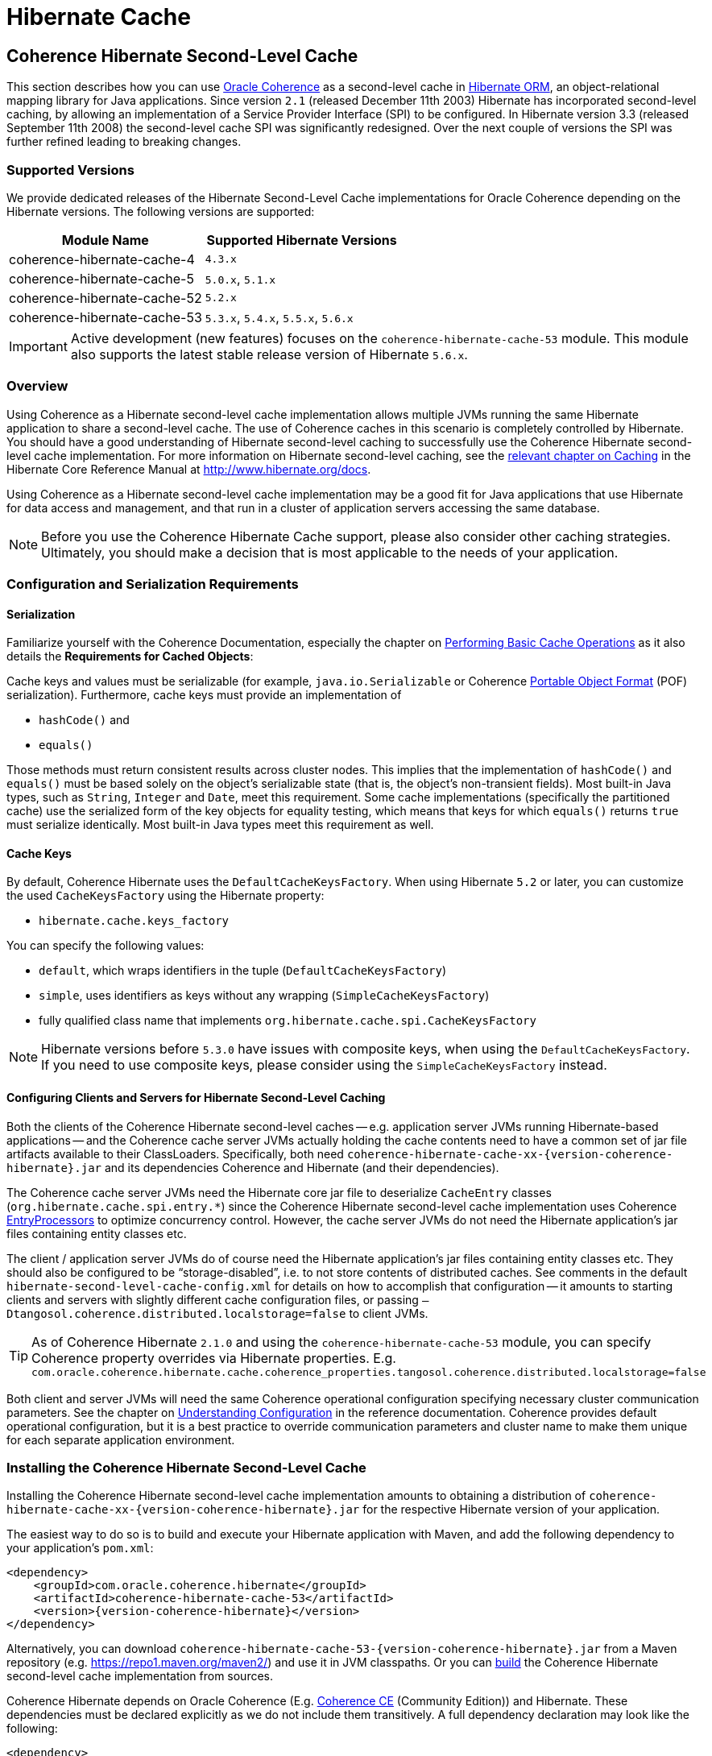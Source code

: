 ///////////////////////////////////////////////////////////////////////////////
    Copyright (c) 2013, 2021, Oracle and/or its affiliates.

    Licensed under the Universal Permissive License v 1.0 as shown at
    https://oss.oracle.com/licenses/upl.
///////////////////////////////////////////////////////////////////////////////

= Hibernate Cache

== Coherence Hibernate Second-Level Cache

This section describes how you can use https://coherence.community/[Oracle Coherence]
as a second-level cache in http://hibernate.org/orm/[Hibernate ORM], an object-relational mapping library
for Java applications. Since version `2.1` (released December 11th 2003) Hibernate
has incorporated second-level caching, by allowing an implementation of a Service
Provider Interface (SPI) to be configured. In Hibernate version 3.3 (released
September 11th 2008) the second-level cache SPI was significantly redesigned. Over
the next couple of versions the SPI was further refined leading to breaking changes.

=== Supported Versions

We provide dedicated releases of the Hibernate Second-Level Cache implementations
for Oracle Coherence depending on the Hibernate versions. The following versions
are supported:

[cols="1,1"]
|===
|Module Name |Supported Hibernate Versions

|coherence-hibernate-cache-4
|`4.3.x`

|coherence-hibernate-cache-5
|`5.0.x`, `5.1.x`

|coherence-hibernate-cache-52
|`5.2.x`

|coherence-hibernate-cache-53
|`5.3.x`, `5.4.x`, `5.5.x`, `5.6.x`
|===

IMPORTANT: Active development (new features) focuses on the `coherence-hibernate-cache-53` module. This module also
supports the latest stable release version of Hibernate `5.6.x`.

=== Overview

Using Coherence as a Hibernate second-level cache implementation allows multiple JVMs running the same Hibernate
application to share a second-level cache. The use of Coherence caches in this scenario is completely controlled by
Hibernate. You should have a good understanding of Hibernate second-level caching to successfully use the Coherence
Hibernate second-level cache implementation. For more information on Hibernate second-level caching, see the
link:{hibernate-docs}/Hibernate_User_Guide.html#caching[relevant chapter on Caching] in the Hibernate Core Reference
Manual at http://www.hibernate.org/docs.

Using Coherence as a Hibernate second-level cache implementation may be a good fit for Java applications that use
Hibernate for data access and management, and that run in a cluster of application servers accessing the same database.

NOTE: Before you use the Coherence Hibernate Cache support, please also consider other caching strategies. Ultimately,
you should make a decision that is most applicable to the needs of your application.

=== Configuration and Serialization Requirements

==== Serialization

Familiarize yourself with the Coherence Documentation, especially the chapter on
link:{coherence-docs}develop-applications/performing-basic-cache-operations.html#GUID-F9BCA574-ABFC-4F0D-94EA-949E5B7621E7[Performing Basic Cache Operations]
as it also details the *Requirements for Cached Objects*:

Cache keys and values must be serializable (for example, `java.io.Serializable` or Coherence link:{coherence-docs}develop-applications/using-portable-object-format.html#GUID-F331E5AB-0B3B-4313-A2E3-AA95A40AD913[Portable Object Format]
(POF) serialization). Furthermore, cache keys must provide an implementation of

* `hashCode()` and
* `equals()`

Those methods must return consistent results across cluster nodes. This implies that the implementation of `hashCode()`
and `equals()` must be based solely on the object's serializable state (that is, the object's non-transient fields). Most
built-in Java types, such as `String`, `Integer` and `Date`, meet this requirement. Some cache implementations
(specifically the partitioned cache) use the serialized form of the key objects for equality testing, which means that
keys for which `equals()` returns `true` must serialize identically. Most built-in Java types meet this requirement as
well.

==== Cache Keys

By default, Coherence Hibernate uses the `DefaultCacheKeysFactory`. When using Hibernate `5.2` or later, you can customize
the used `CacheKeysFactory` using the Hibernate property:

* `hibernate.cache.keys_factory`

You can specify the following values:

* `default`, which wraps identifiers in the tuple (`DefaultCacheKeysFactory`)
* `simple`, uses identifiers as keys without any wrapping (`SimpleCacheKeysFactory`)
* fully qualified class name that implements `org.hibernate.cache.spi.CacheKeysFactory`

NOTE: Hibernate versions before `5.3.0` have issues with composite keys, when using the `DefaultCacheKeysFactory`.
If you need to use composite keys, please consider using the `SimpleCacheKeysFactory` instead.

==== Configuring Clients and Servers for Hibernate Second-Level Caching

Both the clients of the Coherence Hibernate second-level caches -- e.g. application server JVMs running Hibernate-based
applications -- and the Coherence cache server JVMs actually holding the cache contents need to have a common set of
jar file artifacts available to their ClassLoaders. Specifically, both need
`coherence-hibernate-cache-xx-{version-coherence-hibernate}.jar` and its dependencies Coherence and Hibernate
(and their dependencies).

The Coherence cache server JVMs need the Hibernate core jar file to deserialize `CacheEntry` classes
(`org.hibernate.cache.spi.entry.*`) since the Coherence Hibernate second-level cache implementation uses Coherence
link:{coherence-docs}develop-applications/processing-data-cache.html[EntryProcessors] to optimize concurrency control.
However, the cache server JVMs do not need the Hibernate application's jar files containing entity classes etc.

The client / application server JVMs do of course need the Hibernate application's jar files containing entity classes
etc. They should also be configured to be "`storage-disabled`", i.e. to not store contents of distributed caches. See
comments in the default `hibernate-second-level-cache-config.xml` for details on how to accomplish that configuration --
it amounts to starting clients and servers with slightly different cache configuration files, or passing
`–Dtangosol.coherence.distributed.localstorage=false` to client JVMs.

TIP: As of Coherence Hibernate `2.1.0` and using the `coherence-hibernate-cache-53` module, you can specify Coherence
property overrides via Hibernate properties.
E.g. `com.oracle.coherence.hibernate.cache.coherence_properties.tangosol.coherence.distributed.localstorage=false`

Both client and server JVMs will need the same Coherence operational configuration specifying necessary cluster
communication parameters. See the chapter on
link:{coherence-docs}develop-applications/understanding-configuration.html#GUID-360B798E-2120-44A9-8B09-1FDD9AB40EB5[Understanding Configuration]
in the reference documentation. Coherence provides default operational configuration, but it is a best practice to
override communication parameters and cluster name to make them unique for each separate application environment.

=== Installing the Coherence Hibernate Second-Level Cache

Installing the Coherence Hibernate second-level cache implementation amounts to obtaining a distribution of
`coherence-hibernate-cache-xx-{version-coherence-hibernate}.jar` for the respective Hibernate version of your application.

The easiest way to do so is to build and execute your Hibernate application with Maven, and add the following dependency
to your application's `pom.xml`:

[source,xml,indent=0,subs="verbatim,quotes,attributes"]
----
<dependency>
    <groupId>com.oracle.coherence.hibernate</groupId>
    <artifactId>coherence-hibernate-cache-53</artifactId>
    <version>{version-coherence-hibernate}</version>
</dependency>
----

Alternatively, you can download `coherence-hibernate-cache-53-{version-coherence-hibernate}.jar` from a Maven repository
(e.g. https://repo1.maven.org/maven2/) and use it in JVM classpaths. Or you can xref:dev/03_build-instructions.adoc[build]
the Coherence Hibernate second-level cache implementation from sources.

Coherence Hibernate depends on Oracle Coherence (E.g. https://coherence.community/[Coherence CE] (Community Edition))
and Hibernate. These dependencies must be declared explicitly as we do not include them transitively. A full dependency
declaration may look like the following:

[source,xml,indent=0,subs="verbatim,quotes,attributes"]
----
<dependency>
    <groupId>com.oracle.coherence.hibernate</groupId>
    <artifactId>coherence-hibernate-cache-53</artifactId>
    <version>{version-coherence-hibernate}</version>
</dependency>
<dependency>
    <groupId>org.hibernate</groupId>
    <artifactId>hibernate-core</artifactId>
    <version>{version-hibernate}</version>
</dependency>
<dependency>
    <groupId>com.oracle.coherence.ce</groupId>
    <artifactId>coherence</artifactId>
    <version>{version-coherence}</version>
</dependency>
----

=== Configuring Hibernate Second-Level and Query Caching

Hibernate uses three forms of caching:

* Session cache
* Second-level cache
* Query cache

The _session cache_ caches entities within a Hibernate Session. A Hibernate Session is a transaction-level cache of
persistent data, potentially spanning multiple database transactions, and typically scoped on a per-thread basis. As a
non-clustered cache, the session cache is managed entirely by Hibernate.

The _second-level_ and _query caches_ span multiple transactions, and support the use of Coherence as a cache provider.
The second-level cache is responsible for caching records across multiple Sessions (for primary key lookups). The _query
cache_ caches the result sets generated by Hibernate queries. Hibernate manages data in an internal representation in the
second-level and query caches, meaning that these caches are usable only by Hibernate. For more information, see the
chapter on link:{hibernate-docs}Hibernate_User_Guide.html#caching[Caching] of the Hibernate Core Reference Manual.

==== Hibernate Second-Level Cache

To configure Coherence as the Hibernate _second-level_ cache, set the `hibernate.cache.region.factory_class`
property in Hibernate configuration to `com.oracle.coherence.hibernate.cache.v53.CoherenceRegionFactory`. For example,
include the following property setting in `hibernate.cfg.xml`:

[source,xml,indent=0,subs="verbatim,quotes,attributes"]
----
<property name="hibernate.cache.region.factory_class">
    com.oracle.coherence.hibernate.cache.v53.CoherenceRegionFactory
</property>
----

In addition to setting the `hibernate.cache.region.factory_class` property, you must also configure Hibernate to use
second-level caching by setting the appropriate Hibernate configuration property to `true`, as follows:

[source,xml,indent=0,subs="verbatim,quotes,attributes"]
----
<property name="hibernate.cache.use_second_level_cache">true</property>
----

Furthermore, you must configure each entity class mapped by Hibernate, and each Collection-typed field mapped by
Hibernate, to use caching on a case-by-case basis. To configure mapped classes and Collection-typed fields to use
_second-level_ caching, add `<cache>` elements to the class's mapping file as in the following example:

[source,xml,indent=0,subs="verbatim,quotes,attributes"]
----
<hibernate-mapping package="org.hibernate.tutorial.domain">
    <class name="Person" table="PEOPLE">
        <cache usage="read-write" />
        <id name="id" column="PERSON_ID">
            <generator class="native"/>
        </id>
        <property name="age"/>
        <property name="firstname"/>
        <property name="lastname"/>
        <set name="events" table="PERSON_EVENT">
            <cache usage="read-write" />
            <key column="PERSON_ID"/>
            <many-to-many column="EVENT_ID" class="Event"/>
        </set>
        <set name="emailAddresses" table="PERSON_EMAIL_ADDR">
            <cache usage="read-write" />
            <key column="PERSON_ID"/>
            <element type="string" column="EMAIL_ADDR"/>
        </set>
    </class>
</hibernate-mapping>
----

The possible values for the usage attribute of the cache element are as follows:

[source,xml,indent=0,subs="verbatim,quotes,attributes"]
----
<cache usage="transactional | read-write | nonstrict-read-write | read-only" />
----

Alternatively, you can use the equivalent JPA annotations such as in the following example:

[source,java,indent=0,subs="verbatim,quotes,attributes"]
----
@Entity
@Cache(usage = CacheConcurrencyStrategy.READ_WRITE)
@Table(name="PEOPLE")
public class Person {
    // ...
}
----

The meaning and effect of each possible value is documented below in the section on cache concurrency strategies.

==== Hibernate Query Cache

When configuring query caching, you must again set the Hibernate property `hibernate.cache.region.factory_class` property.
Furthermore, you must also configure Hibernate to enable query caching by setting the following Hibernate configuration
property to `true`:

[source,xml,indent=0,subs="verbatim,quotes,attributes"]
----
<property name="hibernate.cache.use_query_cache">true</property>
----

Moreover, you must call `setCacheable(true)`, on each `org.hibernate.Query` executed by your application code, as in
the following example:

[source,java,indent=0,subs="verbatim,quotes,attributes"]
----
public List listPersons() {
    Session session = HibernateUtil.getSessionFactory().getCurrentSession();
    session.beginTransaction();
    Query query = session.createQuery("from Person");
    query.setCacheable(true);
    List result = query.list();
    session.getTransaction().commit();
    return result;
}
----

=== Types of Hibernate Second-Level Cache

Hibernate's second-level cache design utilizes five different types of second-level cache, as reflected in the names of
sub-interfaces of `org.hibernate.cache.spi.Region`:

* `EntityRegions` cache the data of entity instances mapped by Hibernate.  By default Hibernate uses the fully-qualified
name of the entity class as the name of an `EntityRegion` cache; though the name can be overridden through configuration.
* `CollectionRegions` cache the data of Collection-typed fields of mapped entities.  Hibernate names `CollectionRegion`
caches using the fully-qualified name of the entity class followed by the name of the Collection-typed field, separated
by a period.
* `NaturalIdRegions` cache mappings of secondary identifiers to primary identifiers for entities.
* `QueryResultsRegions` cache the result sets of queries executed by Hibernate.  Cache keys are formed using the query
string and parameters, and cache values are collections of identifiers of entities satisfying the query.  By default
Hibernate uses one `QueryResultsRegion` with the name "[.code]``org.hibernate.cache.internal.StandardQueryCache``".  Hibernate
users can instantiate `QueryResultsRegions` by calling `org.hibernate.Query.setCacheRegion()` passing custom cache names
(by convention these names should begin with "[.code]``query.``").
* `TimestampsRegions` cache timestamps at which database tables were last written by Hibernate.  These timestamps are
used by Hibernate during query processing to determine whether cached query results can be used (if a query involves a
certain table, and that table was written more recently than when the result set for that query was last cached, then
the cached result set may be stale and cannot be used).  Hibernate uses one `TimestampsRegion` named
"``org.hibernate.cache.spi.UpdateTimestampsCache``".  The keys in this cache are database table names, and the values are
machine clock readings.

`EntityRegions`, `CollectionRegions`, and `NaturalIdRegions` are treated by Hibernate as "`transactional`" cache regions,
meaning that the full variety of cache concurrency strategies may be configured (see the next section).  Whereas
`QueryResultsRegions` and `TimestampsRegions` are used by Hibernate as "`general data`" regions, rendering cache
concurrency strategies irrelevant for those types of caches.

=== Cache Concurrency Strategies

The Hibernate cache architecture defines four different "cache concurrency strategies" in association with its
_second-level_ cache. These are intended to allow Hibernate users to configure the degree of database consistency and
transaction isolation desired for _second-level_ cache contents, for data concurrently read and written through Hibernate.
The following table describes the four Hibernate second-level cache concurrency strategies:

[cols="1,2,2"]
|===
|Strategy |Intent| Write Transaction Sequence

|transactional
|Guarantee cache consistency with database, and repeatable read isolation, via JTA transactions enlisting both as resources.
|Cache and database committed atomically in same JTA transaction.

|read/write
|Maintain strong consistency with database, and read committed isolation in second-level cache.
|Database committed first, then cache updated using locking model.

|nonstrict read/write
|Better performance, but no guarantee of consistency with database or read committed isolation in second-level cache.
|Database committed first, then cache invalidated to cause subsequent read-through.

|read only
|Best performance for read-only data.
|Not applicable.
|===

For `EntityRegions`, `CollectionRegions`, and `NaturalIdRegions`, the appropriate cache concurrency strategy can be
configured via the usage attribute of the cache element in the Hibernate mapping file for a mapped entity class, or via
equivalent annotation.

IMPORTANT: The Coherence Hibernate second-level cache implementation does not support the transactional cache concurrency strategy.

=== Configuring Coherence Caches for Hibernate Second-Level Caching

By default, the Coherence Hibernate second-level cache implementation uses a cache configuration file named
`hibernate-second-level-cache-config.xml` at the root level in `coherence-hibernate-cache-53-{version-coherence-hibernate}.jar`.
This configuration file defines cache mappings for Hibernate second-level caches. You can specify an alternative cache
configuration file for Hibernate second-level caches using the Hibernate or Java property
`com.oracle.coherence.hibernate.cache.v53.cache_config_file_path`, whose value should be the path to a file or ClassLoader
resource, or a `file://` URL.

In fact, it is recommended and expected that you specify an alternative cache configuration file customized for the
domain model and consistency / isolation requirements of your particular Hibernate application. For each mapped entity
class and Collection-typed field, it is recommended that you configure an explicit cache mapping to the scheme (with
expiry and size parameters) appropriate for that cache given application requirements. See comments in the default
cache configuration file for more detail on customizing cache configuration for your application. The default cache
configuration file takes a conservative approach, and it is likely that you can optimize cache access latency and hit
ratio (via size) for entity and collection caches with relaxed consistency / isolation requirements.

In any case, it is recommended that you configure dedicated cache services for Hibernate second-level caches (as is done
in the default cache configuration file), to avoid the potential for reentrant calls into cache services when
Hibernate-based `CacheStores` are used. Furthermore, second-level caches should be size-limited in all tiers to avoid
the possibility of heap exhaustion. Query caches in particular should be size-limited because the Hibernate API does
not provide any means of controlling the query cache other than a complete eviction. Finally, expiration should be
considered if the underlying database can be written by clients other than the Hibernate application.

=== Additional Configuration Options

==== Minimal Puts

Hibernate provides the configuration property `hibernate.cache.use_minimal_puts`, which optimizes cache management for
clustered caches by minimizing cache update operations. The Coherence caching provider enables this by default. Setting
this property to false might increase overhead for cache management.

==== Coherence-specific properties

When providing Hibernate properties, you can also specify any
{coherence-docs}develop-applications/system-property-overrides.html#GUID-32230D28-4976-4147-A887-0A0120FF5C7E[Coherence system property overrides]
using the following property structure:

[source,properties,indent=0,subs="verbatim,quotes,attributes"]
----
com.oracle.coherence.hibernate.cache.coherence_properties.*=my property value
----

IMPORTANT: Specifying Coherence-specific properties is available for the Hibernate Cache 53 module only!

For instance, in order to redirect the logging output of Coherence (Only Coherence!) to its own log file,
and setting the log level to maximum, you could specify:

[source,properties,indent=0,subs="verbatim,quotes,attributes"]
----
com.oracle.coherence.hibernate.cache.coherence_properties.coherence.log=/path/to/coherence.log
com.oracle.coherence.hibernate.cache.coherence_properties.coherence.log.level: 9
----

Under the covers, Coherence Hibernate is configured using a custom implementation of a Coherence `SystemPropertyResolver`.

==== Logging

Without specifying any custom logging properties, Coherence Hibernate will set the logger of Coherence to
`slf4j`. Therefore, Coherence Hibernate should integrate seamlessly into your application out of the box.

Under the covers, Coherence Hibernate is configured using a custom implementation of a Coherence `SystemPropertyResolver`.

[NOTE]
====
Properties defined via
{coherence-docs}develop-applications/operational-configuration-elements.html#GUID-6DEB2F17-F6CA-4476-8EF7-2B175191929F[Operational Override Files]
take precedence. For example, if your application provides a custom `tangosol-coherence-override.xml` file,
such as the following, then providing a respective Coherence Hibernate property will not have any effect.
====

[source,xml,indent=0,subs="verbatim,quotes,attributes"]
----
<logging-config>
    <destination>slf4j</destination>
</logging-config>
----
